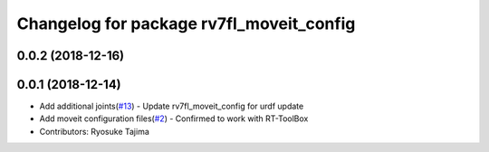 ^^^^^^^^^^^^^^^^^^^^^^^^^^^^^^^^^^^^^^^^^
Changelog for package rv7fl_moveit_config
^^^^^^^^^^^^^^^^^^^^^^^^^^^^^^^^^^^^^^^^^

0.0.2 (2018-12-16)
------------------

0.0.1 (2018-12-14)
------------------
* Add additional joints(`#13 <https://github.com/tork-a/melfa_robot/issues/13>`_)
  - Update rv7fl_moveit_config for urdf update
* Add moveit configuration files(`#2 <https://github.com/tork-a/melfa_robot/issues/2>`_)
  - Confirmed to work with RT-ToolBox
* Contributors: Ryosuke Tajima
